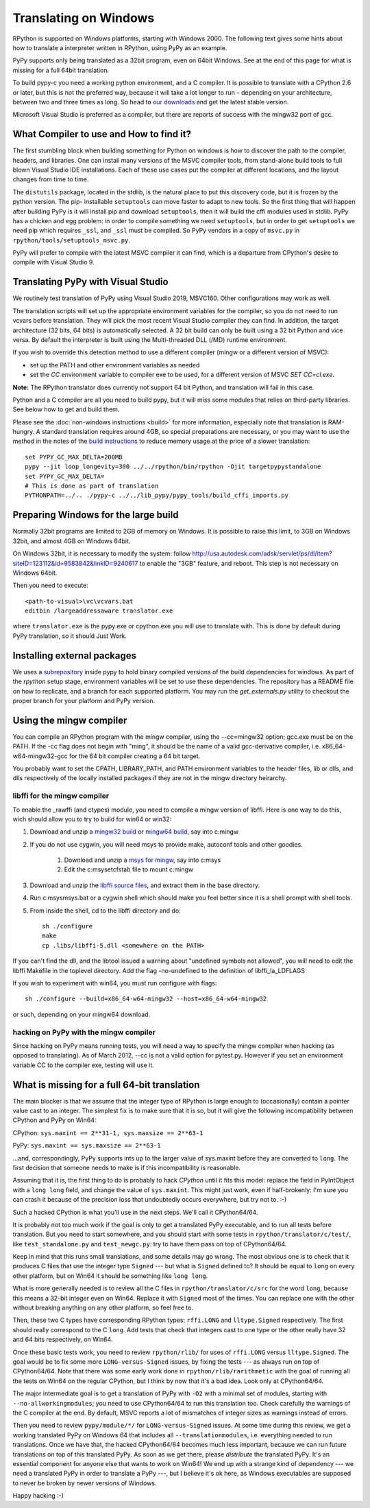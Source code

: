 Translating on Windows
======================

RPython is supported on Windows platforms, starting with Windows 2000.
The following text gives some hints about how to translate a interpreter
written in RPython, using PyPy as an example.

PyPy supports only being translated as a 32bit program, even on
64bit Windows.  See at the end of this page for what is missing
for a full 64bit translation.

To build pypy-c you need a working python environment, and a C compiler.
It is possible to translate with a CPython 2.6 or later, but this is not
the preferred way, because it will take a lot longer to run – depending
on your architecture, between two and three times as long. So head to
`our downloads`_ and get the latest stable version.

Microsoft Visual Studio is preferred as a compiler, but there are reports
of success with the mingw32 port of gcc.

.. _our downloads: http://pypy.org/download.html


What Compiler to use and How to find it?
----------------------------------------
The first stumbling block when building something for Python on windows is
how to discover the path to the compiler, headers, and libraries. One can
install many versions of the MSVC compiler tools, from stand-alone build
tools to full blown Visual Studio IDE installations. Each of these use cases
put the compiler at different locations, and the layout changes from time to
time.

The ``distutils`` package, located in the stdlib, is the natural place to put
this discovery code, but it is frozen by the python version. The pip-
installable ``setuptools`` can move faster to adapt to new tools. So the first
thing that will happen after building PyPy is it will install pip and download
``setuptools``, then it will build the cffi modules used in stdlib.
PyPy has a chicken and egg problem: in order to compile something we need
``setuptools``, but in order to get ``setuptools`` we need pip which requires
``_ssl``, and ``_ssl`` must be compiled. So PyPy vendors in a copy of
``msvc.py`` in ``rpython/tools/setuptools_msvc.py``.

PyPy will prefer to compile with the latest MSVC compiler it can find, which is
a departure from CPython's desire to compile with Visual Studio 9.

Translating PyPy with Visual Studio
-----------------------------------

We routinely test translation of PyPy using Visual Studio 2019, MSVC160.
Other configurations may work as well.

The translation scripts will set up the appropriate environment variables
for the compiler, so you do not need to run vcvars before translation.
They will pick the most recent Visual Studio
compiler they can find.  In addition, the target architecture
(32 bits, 64 bits) is automatically selected.  A 32 bit build can only be built
using a 32 bit Python and vice versa. By default the interpreter is built using
the Multi-threaded DLL (/MD) runtime environment.

If you wish to override this detection method to use a different compiler
(mingw or a different version of MSVC):

* set up the PATH and other environment variables as needed
* set the `CC` environment variable to compiler exe to be used,
  for a different version of MSVC `SET CC=cl.exe`.

**Note:** The RPython translator does currently not support 64 bit Python, and
translation will fail in this case.

Python and a C compiler are all you need to build pypy, but it will miss some
modules that relies on third-party libraries.  See below how to get
and build them.

Please see the :doc:`non-windows instructions <build>` for more information, especially note
that translation is RAM-hungry. A standard translation requires around 4GB, so
special preparations are necessary, or you may want to use the method in the
notes of the `build instructions`_ to reduce memory usage at the price of a
slower translation::

    set PYPY_GC_MAX_DELTA=200MB
    pypy --jit loop_longevity=300 ../../rpython/bin/rpython -Ojit targetpypystandalone
    set PYPY_GC_MAX_DELTA=
    # This is done as part of translation
    PYTHONPATH=../.. ./pypy-c ../../lib_pypy/pypy_tools/build_cffi_imports.py

.. _build instructions: http://pypy.org/download.html#building-from-source

Preparing Windows for the large build
-------------------------------------

Normally 32bit programs are limited to 2GB of memory on Windows. It is
possible to raise this limit, to 3GB on Windows 32bit, and almost 4GB
on Windows 64bit.

On Windows 32bit, it is necessary to modify the system: follow
http://usa.autodesk.com/adsk/servlet/ps/dl/item?siteID=123112&id=9583842&linkID=9240617
to enable the "3GB" feature, and reboot. This step is not necessary on
Windows 64bit.

Then you need to execute::

    <path-to-visual>\vc\vcvars.bat
    editbin /largeaddressaware translator.exe

where ``translator.exe`` is the pypy.exe or cpython.exe you will use to
translate with. This is done by default during PyPy translation, so it should
Just Work.


Installing external packages
----------------------------

We uses a subrepository_ inside pypy to hold binary compiled versions of the
build dependencies for windows. As part of the `rpython` setup stage, environment
variables will be set to use these dependencies. The repository has a README
file on how to replicate, and a branch for each supported platform. You may run
the `get_externals.py` utility to checkout the proper branch for your platform
and PyPy version.

.. _subrepository:  https://bitbucket.org/pypy/externals

Using the mingw compiler
------------------------

You can compile an RPython program with the mingw compiler, using the
--cc=mingw32 option; gcc.exe must be on the PATH. If the -cc flag does not
begin with "ming", it should be the name of a valid gcc-derivative compiler,
i.e. x86_64-w64-mingw32-gcc for the 64 bit compiler creating a 64 bit target.

You probably want to set the CPATH, LIBRARY_PATH, and PATH environment
variables to the header files, lib or dlls, and dlls respectively of the
locally installed packages if they are not in the mingw directory heirarchy.


libffi for the mingw compiler
~~~~~~~~~~~~~~~~~~~~~~~~~~~~~

To enable the _rawffi (and ctypes) module, you need to compile a mingw
version of libffi.  Here is one way to do this, wich should allow you to try
to build for win64 or win32:

#. Download and unzip a `mingw32 build`_ or `mingw64 build`_, say into c:\mingw
#. If you do not use cygwin, you will need msys to provide make,
   autoconf tools and other goodies.

    #. Download and unzip a `msys for mingw`_, say into c:\msys
    #. Edit the c:\msys\etc\fstab file to mount c:\mingw

#. Download and unzip the `libffi source files`_, and extract
   them in the base directory.
#. Run c:\msys\msys.bat or a cygwin shell which should make you
   feel better since it is a shell prompt with shell tools.
#. From inside the shell, cd to the libffi directory and do::

    sh ./configure
    make
    cp .libs/libffi-5.dll <somewhere on the PATH>

If you can't find the dll, and the libtool issued a warning about
"undefined symbols not allowed", you will need to edit the libffi
Makefile in the toplevel directory. Add the flag -no-undefined to
the definition of libffi_la_LDFLAGS

If you wish to experiment with win64, you must run configure with flags::

    sh ./configure --build=x86_64-w64-mingw32 --host=x86_64-w64-mingw32

or such, depending on your mingw64 download.


hacking on PyPy with the mingw compiler
~~~~~~~~~~~~~~~~~~~~~~~~~~~~~~~~~~~~~~~
Since hacking on PyPy means running tests, you will need a way to specify
the mingw compiler when hacking (as opposed to translating). As of
March 2012, --cc is not a valid option for pytest.py. However if you set an
environment variable CC to the compiler exe, testing will use it.

.. _mingw32 build: http://sourceforge.net/projects/mingw-w64/files/Toolchains%20targetting%20Win32/Automated%20Builds
.. _mingw64 build: http://sourceforge.net/projects/mingw-w64/files/Toolchains%20targetting%20Win64/Automated%20Builds
.. _msys for mingw: http://sourceforge.net/projects/mingw-w64/files/External%20binary%20packages%20%28Win64%20hosted%29/MSYS%20%2832-bit%29
.. _libffi source files: http://sourceware.org/libffi/


What is missing for a full 64-bit translation
---------------------------------------------

The main blocker is that we assume that the integer type of RPython is
large enough to (occasionally) contain a pointer value cast to an
integer.  The simplest fix is to make sure that it is so, but it will
give the following incompatibility between CPython and PyPy on Win64:

CPython: ``sys.maxint == 2**31-1, sys.maxsize == 2**63-1``

PyPy: ``sys.maxint == sys.maxsize == 2**63-1``

...and, correspondingly, PyPy supports ints up to the larger value of
sys.maxint before they are converted to ``long``.  The first decision
that someone needs to make is if this incompatibility is reasonable.

Assuming that it is, the first thing to do is probably to hack *CPython*
until it fits this model: replace the field in PyIntObject with a ``long
long`` field, and change the value of ``sys.maxint``.  This might just
work, even if half-brokenly: I'm sure you can crash it because of the
precision loss that undoubtedly occurs everywhere, but try not to. :-)

Such a hacked CPython is what you'll use in the next steps.  We'll call
it CPython64/64.

It is probably not too much work if the goal is only to get a translated
PyPy executable, and to run all tests before translation.  But you need
to start somewhere, and you should start with some tests in
``rpython/translator/c/test/``, like ``test_standalone.py`` and
``test_newgc.py``: try to have them pass on top of CPython64/64.

Keep in mind that this runs small translations, and some details may go
wrong.  The most obvious one is to check that it produces C files that
use the integer type ``Signed`` --- but what is ``Signed`` defined to?
It should be equal to ``long`` on every other platform, but on Win64 it
should be something like ``long long``.

What is more generally needed is to review all the C files in
``rpython/translator/c/src`` for the word ``long``, because this means a
32-bit integer even on Win64.  Replace it with ``Signed`` most of the
times.  You can replace one with the other without breaking anything on
any other platform, so feel free to.

Then, these two C types have corresponding RPython types: ``rffi.LONG``
and ``lltype.Signed`` respectively.  The first should really correspond
to the C ``long``.  Add tests that check that integers cast to one
type or the other really have 32 and 64 bits respectively, on Win64.

Once these basic tests work, you need to review ``rpython/rlib/`` for
uses of ``rffi.LONG`` versus ``lltype.Signed``.  The goal would be to
fix some more ``LONG-versus-Signed`` issues, by fixing the tests --- as
always run on top of CPython64/64.  Note that there was some early work
done in ``rpython/rlib/rarithmetic`` with the goal of running all the
tests on Win64 on the regular CPython, but I think by now that it's a
bad idea.  Look only at CPython64/64.

The major intermediate goal is to get a translation of PyPy with ``-O2``
with a minimal set of modules, starting with ``--no-allworkingmodules``;
you need to use CPython64/64 to run this translation too.  Check
carefully the warnings of the C compiler at the end. By default, MSVC
reports a lot of mismatches of integer sizes as warnings instead of
errors.

Then you need to review ``pypy/module/*/`` for ``LONG-versus-Signed``
issues.  At some time during this review, we get a working translated
PyPy on Windows 64 that includes all ``--translationmodules``, i.e.
everything needed to run translations.  Once we have that, the hacked
CPython64/64 becomes much less important, because we can run future
translations on top of this translated PyPy.  As soon as we get there,
please *distribute* the translated PyPy.  It's an essential component
for anyone else that wants to work on Win64!  We end up with a strange
kind of dependency --- we need a translated PyPy in order to translate a
PyPy ---, but I believe it's ok here, as Windows executables are
supposed to never be broken by newer versions of Windows.

Happy hacking :-)
